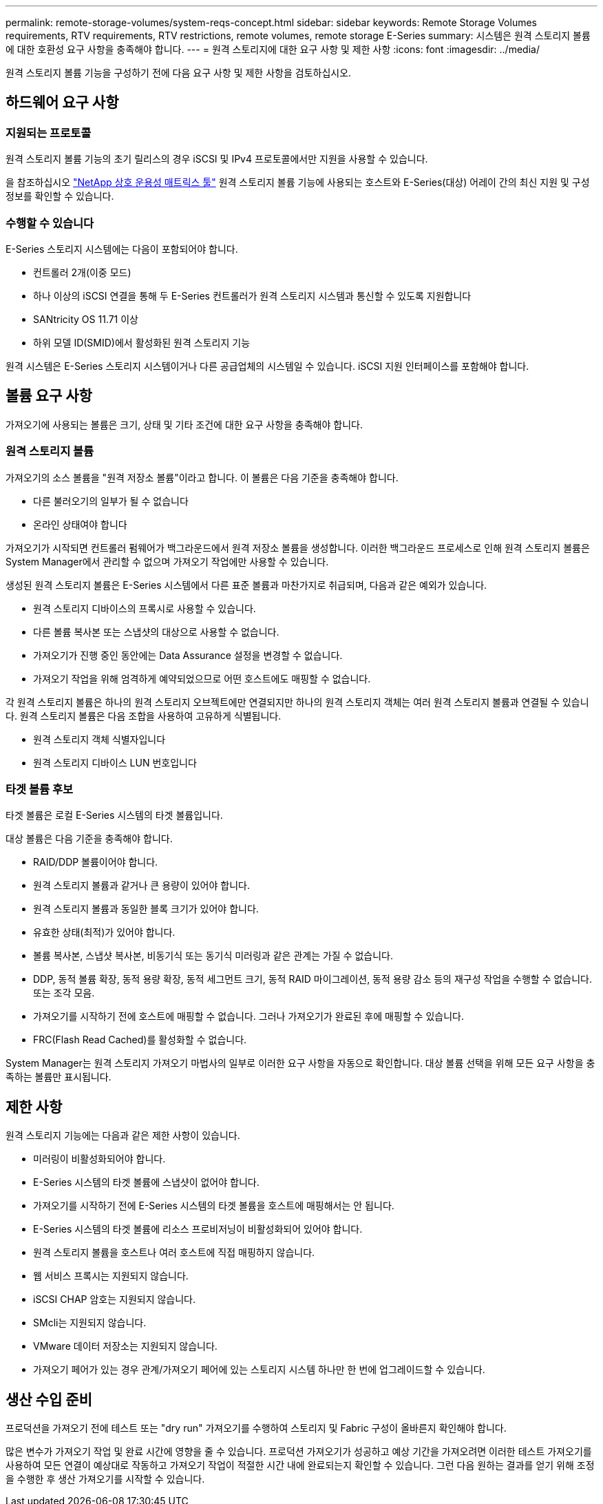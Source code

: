 ---
permalink: remote-storage-volumes/system-reqs-concept.html 
sidebar: sidebar 
keywords: Remote Storage Volumes requirements, RTV requirements, RTV restrictions, remote volumes, remote storage E-Series 
summary: 시스템은 원격 스토리지 볼륨에 대한 호환성 요구 사항을 충족해야 합니다. 
---
= 원격 스토리지에 대한 요구 사항 및 제한 사항
:icons: font
:imagesdir: ../media/


[role="lead"]
원격 스토리지 볼륨 기능을 구성하기 전에 다음 요구 사항 및 제한 사항을 검토하십시오.



== 하드웨어 요구 사항



=== 지원되는 프로토콜

원격 스토리지 볼륨 기능의 초기 릴리스의 경우 iSCSI 및 IPv4 프로토콜에서만 지원을 사용할 수 있습니다.

을 참조하십시오 http://mysupport.netapp.com/matrix["NetApp 상호 운용성 매트릭스 툴"^] 원격 스토리지 볼륨 기능에 사용되는 호스트와 E-Series(대상) 어레이 간의 최신 지원 및 구성 정보를 확인할 수 있습니다.



=== 수행할 수 있습니다

E-Series 스토리지 시스템에는 다음이 포함되어야 합니다.

* 컨트롤러 2개(이중 모드)
* 하나 이상의 iSCSI 연결을 통해 두 E-Series 컨트롤러가 원격 스토리지 시스템과 통신할 수 있도록 지원합니다
* SANtricity OS 11.71 이상
* 하위 모델 ID(SMID)에서 활성화된 원격 스토리지 기능


원격 시스템은 E-Series 스토리지 시스템이거나 다른 공급업체의 시스템일 수 있습니다. iSCSI 지원 인터페이스를 포함해야 합니다.



== 볼륨 요구 사항

가져오기에 사용되는 볼륨은 크기, 상태 및 기타 조건에 대한 요구 사항을 충족해야 합니다.



=== 원격 스토리지 볼륨

가져오기의 소스 볼륨을 "원격 저장소 볼륨"이라고 합니다. 이 볼륨은 다음 기준을 충족해야 합니다.

* 다른 불러오기의 일부가 될 수 없습니다
* 온라인 상태여야 합니다


가져오기가 시작되면 컨트롤러 펌웨어가 백그라운드에서 원격 저장소 볼륨을 생성합니다. 이러한 백그라운드 프로세스로 인해 원격 스토리지 볼륨은 System Manager에서 관리할 수 없으며 가져오기 작업에만 사용할 수 있습니다.

생성된 원격 스토리지 볼륨은 E-Series 시스템에서 다른 표준 볼륨과 마찬가지로 취급되며, 다음과 같은 예외가 있습니다.

* 원격 스토리지 디바이스의 프록시로 사용할 수 있습니다.
* 다른 볼륨 복사본 또는 스냅샷의 대상으로 사용할 수 없습니다.
* 가져오기가 진행 중인 동안에는 Data Assurance 설정을 변경할 수 없습니다.
* 가져오기 작업을 위해 엄격하게 예약되었으므로 어떤 호스트에도 매핑할 수 없습니다.


각 원격 스토리지 볼륨은 하나의 원격 스토리지 오브젝트에만 연결되지만 하나의 원격 스토리지 객체는 여러 원격 스토리지 볼륨과 연결될 수 있습니다. 원격 스토리지 볼륨은 다음 조합을 사용하여 고유하게 식별됩니다.

* 원격 스토리지 객체 식별자입니다
* 원격 스토리지 디바이스 LUN 번호입니다




=== 타겟 볼륨 후보

타겟 볼륨은 로컬 E-Series 시스템의 타겟 볼륨입니다.

대상 볼륨은 다음 기준을 충족해야 합니다.

* RAID/DDP 볼륨이어야 합니다.
* 원격 스토리지 볼륨과 같거나 큰 용량이 있어야 합니다.
* 원격 스토리지 볼륨과 동일한 블록 크기가 있어야 합니다.
* 유효한 상태(최적)가 있어야 합니다.
* 볼륨 복사본, 스냅샷 복사본, 비동기식 또는 동기식 미러링과 같은 관계는 가질 수 없습니다.
* DDP, 동적 볼륨 확장, 동적 용량 확장, 동적 세그먼트 크기, 동적 RAID 마이그레이션, 동적 용량 감소 등의 재구성 작업을 수행할 수 없습니다. 또는 조각 모음.
* 가져오기를 시작하기 전에 호스트에 매핑할 수 없습니다. 그러나 가져오기가 완료된 후에 매핑할 수 있습니다.
* FRC(Flash Read Cached)를 활성화할 수 없습니다.


System Manager는 원격 스토리지 가져오기 마법사의 일부로 이러한 요구 사항을 자동으로 확인합니다. 대상 볼륨 선택을 위해 모든 요구 사항을 충족하는 볼륨만 표시됩니다.



== 제한 사항

원격 스토리지 기능에는 다음과 같은 제한 사항이 있습니다.

* 미러링이 비활성화되어야 합니다.
* E-Series 시스템의 타겟 볼륨에 스냅샷이 없어야 합니다.
* 가져오기를 시작하기 전에 E-Series 시스템의 타겟 볼륨을 호스트에 매핑해서는 안 됩니다.
* E-Series 시스템의 타겟 볼륨에 리소스 프로비저닝이 비활성화되어 있어야 합니다.
* 원격 스토리지 볼륨을 호스트나 여러 호스트에 직접 매핑하지 않습니다.
* 웹 서비스 프록시는 지원되지 않습니다.
* iSCSI CHAP 암호는 지원되지 않습니다.
* SMcli는 지원되지 않습니다.
* VMware 데이터 저장소는 지원되지 않습니다.
* 가져오기 페어가 있는 경우 관계/가져오기 페어에 있는 스토리지 시스템 하나만 한 번에 업그레이드할 수 있습니다.




== 생산 수입 준비

프로덕션을 가져오기 전에 테스트 또는 "dry run" 가져오기를 수행하여 스토리지 및 Fabric 구성이 올바른지 확인해야 합니다.

많은 변수가 가져오기 작업 및 완료 시간에 영향을 줄 수 있습니다. 프로덕션 가져오기가 성공하고 예상 기간을 가져오려면 이러한 테스트 가져오기를 사용하여 모든 연결이 예상대로 작동하고 가져오기 작업이 적절한 시간 내에 완료되는지 확인할 수 있습니다. 그런 다음 원하는 결과를 얻기 위해 조정을 수행한 후 생산 가져오기를 시작할 수 있습니다.
